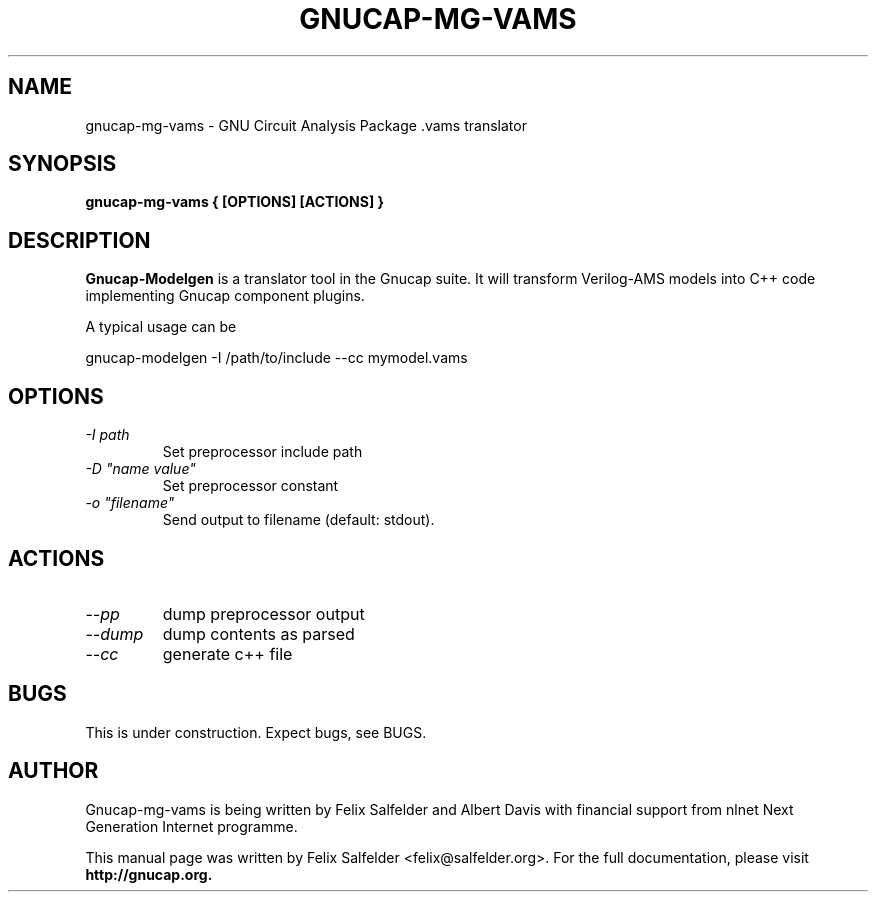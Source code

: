 .\" Hey, Emacs!  This is an -*- nroff -*- source file.
.TH GNUCAP-MG-VAMS 1 "May 2023" "Gnucap Project" "Gnucap Modelgen"

.SH NAME
gnucap-mg-vams \- GNU Circuit Analysis Package .vams translator
.SH SYNOPSIS
.B gnucap-mg-vams \\{{ [\fBOPTIONS\fP] [\fBACTIONS\fP] \\}}
.br
.SH DESCRIPTION
.B Gnucap-Modelgen
is a translator tool in the Gnucap suite. It will transform Verilog-AMS models
into C++ code implementing Gnucap component plugins.
.PP
A typical usage can be

gnucap-modelgen \-I /path/to/include \--cc mymodel.vams

.SH OPTIONS

.TP
\fI-I path\fI
Set preprocessor include path
.TP
\fI-D "name\ value"\fI
Set preprocessor constant
.TP
\fI-o "filename"\fI
Send output to filename (default: stdout).

.SH ACTIONS

.TP
\fI--pp\fI
dump preprocessor output
.TP
\fI--dump\fI
dump contents as parsed
.TP
\fI--cc\fI
generate c++ file

.SH BUGS
This is under construction. Expect bugs, see BUGS.

.SH AUTHOR
Gnucap-mg-vams is being written by Felix Salfelder and Albert Davis with
financial support from nlnet Next Generation Internet programme.
.PP
This manual page was written by Felix Salfelder <felix@salfelder.org>.
For the full documentation, please visit
.B http://gnucap.org.
